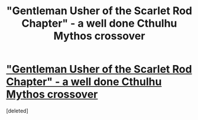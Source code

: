 #+TITLE: "Gentleman Usher of the Scarlet Rod Chapter" - a well done Cthulhu Mythos crossover

* [[https://www.fanfiction.net/s/4323036/1/Gentleman-Usher-of-the-Scarlet-Rod]["Gentleman Usher of the Scarlet Rod Chapter" - a well done Cthulhu Mythos crossover]]
:PROPERTIES:
:Score: 1
:DateUnix: 1390682853.0
:DateShort: 2014-Jan-26
:END:
[deleted]

